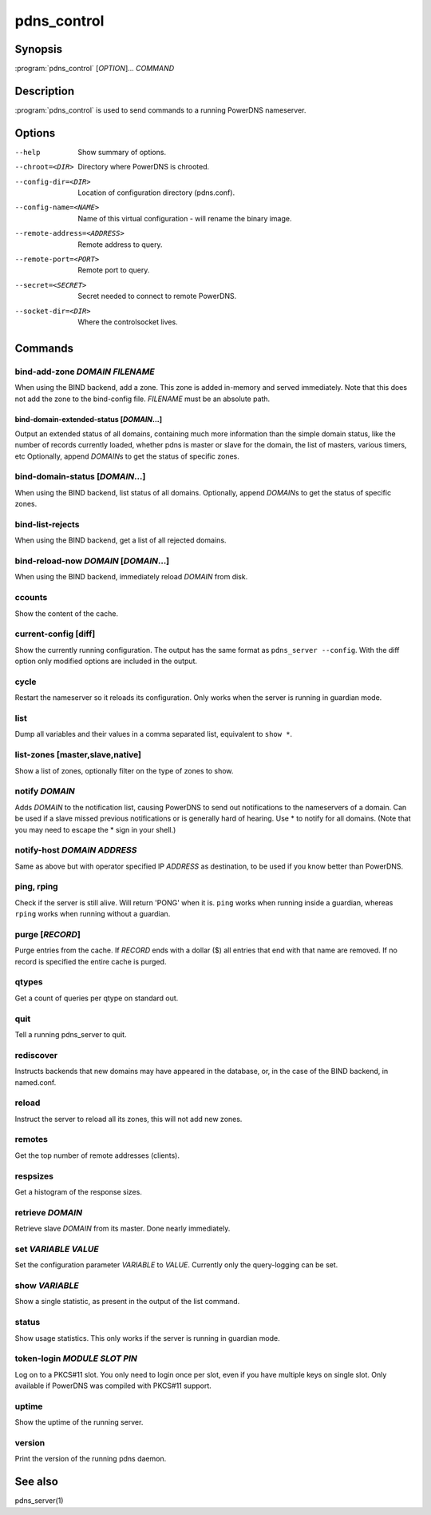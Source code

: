 pdns_control
============

Synopsis
--------

:program:`pdns_control` [*OPTION*]... *COMMAND*

Description
-----------

:program:`pdns_control` is used to send commands to a running PowerDNS
nameserver.

Options
-------

--help                       Show summary of options.
--chroot=<DIR>               Directory where PowerDNS is chrooted.
--config-dir=<DIR>           Location of configuration directory (pdns.conf).
--config-name=<NAME>         Name of this virtual configuration - will rename the binary image.
--remote-address=<ADDRESS>   Remote address to query.
--remote-port=<PORT>         Remote port to query.
--secret=<SECRET>            Secret needed to connect to remote PowerDNS.
--socket-dir=<DIR>           Where the controlsocket lives.

Commands
--------

bind-add-zone *DOMAIN* *FILENAME*
^^^^^^^^^^^^^^^^^^^^^^^^^^^^^^^^^

When using the BIND backend, add a zone. This zone is added in-memory
and served immediately. Note that this does not add the zone to the
bind-config file. *FILENAME* must be an absolute path.

bind-domain-extended-status [*DOMAIN*...]
~~~~~~~~~~~~~~~~~~~~~~~~~~~~~~~~~~~~~~~~~

Output an extended status of all domains, containing much more information than
the simple domain status, like the number of records currently loaded, whether pdns
is master or slave for the domain, the list of masters, various timers, etc
Optionally, append *DOMAIN*\ s to get the status of specific zones.

bind-domain-status [*DOMAIN*...]
^^^^^^^^^^^^^^^^^^^^^^^^^^^^^^^^

When using the BIND backend, list status of all domains. Optionally,
append *DOMAIN*\ s to get the status of specific zones.

bind-list-rejects
^^^^^^^^^^^^^^^^^

When using the BIND backend, get a list of all rejected domains.

bind-reload-now *DOMAIN* [*DOMAIN*...]
^^^^^^^^^^^^^^^^^^^^^^^^^^^^^^^^^^^^^^

When using the BIND backend, immediately reload *DOMAIN* from disk.

ccounts
^^^^^^^

Show the content of the cache.

current-config [diff]
^^^^^^^^^^^^^^^^^^^^^

Show the currently running configuration. The output has the same format as ``pdns_server --config``. With the diff option only modified options are included in the output.

cycle
^^^^^

Restart the nameserver so it reloads its configuration. Only works
when the server is running in guardian mode.

list
^^^^

Dump all variables and their values in a comma separated list,
equivalent to ``show *``.

list-zones [master,slave,native]
^^^^^^^^^^^^^^^^^^^^^^^^^^^^^^^^

Show a list of zones, optionally filter on the type of zones to
show.

notify *DOMAIN*
^^^^^^^^^^^^^^^

Adds *DOMAIN* to the notification list, causing PowerDNS to send out
notifications to the nameservers of a domain. Can be used if a slave
missed previous notifications or is generally hard of hearing. Use
\* to notify for all domains. (Note that you may need to escape the
\* sign in your shell.)

notify-host *DOMAIN* *ADDRESS*
^^^^^^^^^^^^^^^^^^^^^^^^^^^^^^

Same as above but with operator specified IP *ADDRESS* as
destination, to be used if you know better than PowerDNS.

ping, rping
^^^^^^^^^^^

Check if the server is still alive. Will return 'PONG' when it is.
``ping`` works when running inside a guardian, whereas ``rping``
works when running without a guardian.

purge [*RECORD*]
^^^^^^^^^^^^^^^^

Purge entries from the cache. If *RECORD* ends with a dollar ($) all
entries that end with that name are removed. If no record is
specified the entire cache is purged.

qtypes
^^^^^^

Get a count of queries per qtype on standard out.

quit
^^^^

Tell a running pdns\_server to quit.

rediscover
^^^^^^^^^^

Instructs backends that new domains may have appeared in the
database, or, in the case of the BIND backend, in named.conf.

reload
^^^^^^

Instruct the server to reload all its zones, this will not add new
zones.

remotes
^^^^^^^

Get the top number of remote addresses (clients).

respsizes
^^^^^^^^^

Get a histogram of the response sizes.

retrieve *DOMAIN*
^^^^^^^^^^^^^^^^^

Retrieve slave *DOMAIN* from its master. Done nearly immediately.

set *VARIABLE* *VALUE*
^^^^^^^^^^^^^^^^^^^^^^

Set the configuration parameter *VARIABLE* to *VALUE*. Currently
only the query-logging can be set.

show *VARIABLE*
^^^^^^^^^^^^^^^

Show a single statistic, as present in the output of the list
command.

status
^^^^^^

Show usage statistics. This only works if the server is running in
guardian mode.

token-login *MODULE* *SLOT* *PIN*
^^^^^^^^^^^^^^^^^^^^^^^^^^^^^^^^^

Log on to a PKCS#11 slot. You only need to login once per slot, even
if you have multiple keys on single slot. Only available if PowerDNS
was compiled with PKCS#11 support.

uptime
^^^^^^

Show the uptime of the running server.

version
^^^^^^^

Print the version of the running pdns daemon.

See also
--------

pdns\_server(1)
